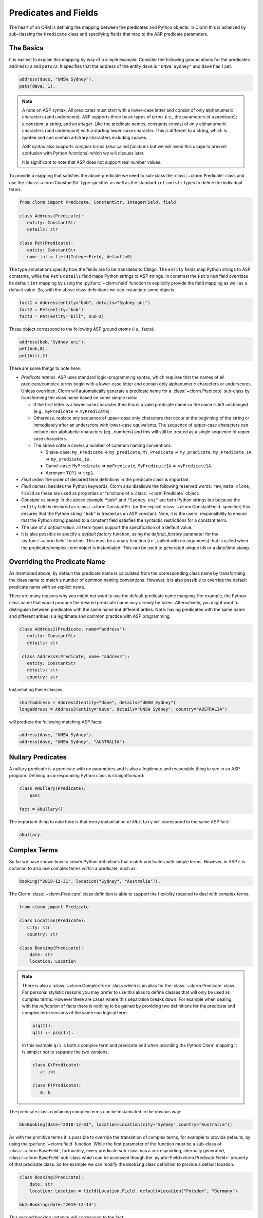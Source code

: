 Predicates and Fields
=====================

The heart of an ORM is defining the mapping between the predicates and Python objects. In Clorm
this is acheived by sub-classing the ``Predicate`` class and specifying fields that map to the
ASP predicate parameters.

The Basics
----------

It is easiest to explain this mapping by way of a simple example. Consider the following ground
atoms for the predicates ``address/2`` and ``pets/2``. It specifies that the address of the
entity ``dave`` is ``"UNSW Sydney"`` and ``dave`` has 1 pet.

.. code-block:: prolog

   address(dave, "UNSW Sydney").
   pets(dave, 1).


.. note::

   A note on ASP syntax. All predicates must start with a lower-case letter and consist of only
   alphanumeric characters (and underscore). ASP supports three basic types of *terms* (i.e.,
   the parameters of a predicate); a *constant*, a *string*, and an *integer*. Like the
   predicate names, constants consist of only alphanumeric characters (and underscore) with a
   starting lower-case character. This is different to a string, which is quoted and can
   contain arbitrary characters including spaces.

   ASP syntax also supports *complex terms* (also called *functions* but we will avoid this
   usage to prevent confusion with Python functions) which we will discuss later.

   It is significant to note that ASP does not support real number values.

To provide a mapping that satisfies the above predicate we need to sub-class the
:class:`~clorm.Predicate` class and use the :class:`~clorm.ConstantStr` type specifier as well
as the standard ``int`` and ``str`` types to define the individual terms.

.. code-block:: python

   from clorm import Predicate, ConstantStr, IntegerField, field

   class Address(Predicate):
      entity: ConstantStr
      details: str

   class Pet(Predicate):
      entity: ConstantStr
      num: int = field(IntegerField, default=0)

The type annotations specify how the fields are to be translated to Clingo. The ``entity``
fields map Python strings to ASP constants, while the ``Pet``'s ``details`` field maps Python
strings to ASP strings. In constrast the ``Pet``'s ``num`` field overrides its default ``int``
mapping by using the :py:func:`~clorm.field` function to explicitly provide the field mapping
as well as a default value. So, with the above class definitions we can instantiate some
objects:

.. code-block:: python

   fact1 = Address(entity="bob", details="Sydney uni")
   fact2 = Pet(entity="bob")
   fact3 = Pet(entity="bill", num=2)

These object correspond to the following ASP *ground atoms* (i.e., facts):

.. code-block:: prolog

   address(bob,"Sydney uni").
   pet(bob,0).
   pet(bill,2).

There are some things to note here:

* *Predicate names*: ASP uses standard logic-programming syntax, which requires that the names
  of all predicate/complex-terms begin with a lower-case letter and contain only
  alphanumeric characters or underscores. Unless overriden, Clorm will automatically generate a
  predicate name for a :class:`~clorm.Predicate` sub-class by transforming the class name based
  on some simple rules:

  * If the first letter is a lower-case character then this is a valid predicate name so the
    name is left unchanged (e.g., ``myPredicate`` => ``myPredicate``).

  * Otherwise, replace any sequence of upper-case only characters that occur at the beginning
    of the string or immediately after an underscore with lower-case equivalents. The sequence
    of upper-case characters can include non-alphabetic characters (eg., numbers) and this will
    still be treated as a single sequence of upper-case characters.

  * The above criteria covers a number of common naming conventions:

    * Snake-case: ``My_Predicate`` => ``my_predicate``, ``MY_Predicate`` => ``my_predicate``,
      ``My_Predicate_1A`` => ``my_predicate_1a``,

    * Camel-case: ``MyPredicate`` => ``myPredicate``, ``MyPredicate1A`` => ``myPredicate1A``.

    * Acronym: ``TCP1`` => ``tcp1``.

* *Field order*: the order of declared term defintions in the predicate class is important.

* *Field names*: besides the Python keywords, Clorm also disallows the following reserved
  words: ``raw``, ``meta``, ``clone``, ``Field`` as these are used as properties or functions
  of a :class:`~clorm.Predicate` object.

* *Constant vs string*: In the above example ``"bob"`` and ``"Sydney uni"`` are both Python
  strings but because the ``entity`` field is declared as :class:`~clorm.ConstantStr` (or the
  explicit :class:`~clorm.ConstantField` specifier) this ensures that the Python string
  ``"bob"`` is treated as an ASP constant. Note, it is the users' responsibility to ensure that
  the Python string passed to a constant field satisfies the syntactic restrictions for a
  constant term.

* The use of a *default value*: all term types support the specification of a default value.

* It is also possible to specify a *default factory* function, using the `default_factory`
  parameter for the :py:func:`~clorm.field` function. This must be a unary function (i.e.,
  called with no arguments) that is called when the predicate/complex-term object is
  instantiated. This can be used to generated unique ids or a date/time stamp.


Overriding the Predicate Name
-----------------------------

As mentioned above, by default the predicate name is calculated from the corresponding class
name by transforming the class name to match a number of common naming conventions. However, it
is also possible to override the default predicate name with an explicit name.

There are many reasons why you might not want to use the default predicate name mapping. For
example, the Python class name that would produce the desired predicate name may already be
taken. Alternatively, you might want to distinguish between predicates with the same name but
different arities. Note: having predicates with the same name and different arities is a
legitimate and common practice with ASP programming.

.. code-block:: python

   class Address2(Predicate, name="address"):
      entity: ConstantStr
      details: str

    class Address3(Predicate, name="address"):
      entity: ConstantStr
      details: str
      country: str

Instantiating these classes:

.. code-block:: python

   shortaddress = Address2(entity="dave", details="UNSW Sydney")
   longaddress = Address3(entity="dave", details="UNSW Sydney", country="AUSTRALIA")

will produce the following matching ASP facts:

.. code-block:: prolog

   address(dave, "UNSW Sydney").
   address(dave, "UNSW Sydney", "AUSTRALIA").

Nullary Predicates
------------------

A nullary predicate is a predicate with no parameters and is also a legitimate and reasonable
thing to see in an ASP program. Defining a corresponding Python class is straightforward:

.. code-block:: python

   class ANullary(Predicate):
       pass

   fact = ANullary()

The important thing to note here is that every instantiation of ``ANullary`` will correspond to
the same ASP fact:

.. code-block:: prolog

    aNullary.

Complex Terms
-------------

So far we have shown how to create Python definitions that match predicates with simple
terms. However, in ASP it is common to also use complex terms within a predicate, such as:

.. code-block:: prolog

    booking("2018-12-31", location("Sydney", "Australia")).

The Clorm :class:`~clorm.Predicate` class definition is able to support the flexiblity required
to deal with complex terms.

.. code-block:: python

   from clorm import Predicate

   class Location(Predicate):
      city: str
      country: str

   class Booking(Predicate):
       date: str
       location: Location


.. note::

   There is also a :class:`~clorm.ComplexTerm` class which is an alias for the
   :class:`~clorm.Predicate` class. For personal stylistic reasons you may prefer to use this
   alias to define classes that will only be used as complex terms. However there are cases
   where this separation breaks down. For example when dealing with the *reification* of facts
   there is nothing to be gained by providing two definitions for the predicate and complex
   term versions of the same non logical term:

   .. code-block:: prolog

       p(q(1)).
       q(1) :- p(q(1)).

   In this example ``q/1`` is both a complex term and predicate and when providing the Python
   Clorm mapping it is simpler not to separate the two versions:

   .. code-block:: python

      class Q(Predicate):
         a: int

      class P(Predicate):
         a: Q


The predicate class containing complex terms can be instantiated in the obvious way:

.. code-block:: python

   bk=Booking(date="2018-12-31", location=Location(city="Sydney",country="Australia"))


As with the primitive terms it is possible to override the translation of complex terms, for
example to provide defaults, by using the :py:func:`~clorm.field` function.  While the first
parameter of the function must be a sub-class of :class:`~clorm.BaseField`, fortunately, every
predicate sub-class has a corresponding, internally generated, :class:`~clorm.BaseField`
sub-class which can be accessed though the :py:attr:`Field<clorm.Predicate.Field>` property of
that predicate class. So for example we can modify the ``Booking`` class definition to provide
a default location.

.. code-block:: python

   class Booking(Predicate):
       date: str
       location: Location = field(Location.Field, default=Location("Potsdam", "Germany")

   bk2=Booking(date="2019-12-14")

This second booking instance will correspond to the fact:

.. code-block:: prolog

    booking("2019-12-14", location("Potsdam", "Germany")).



Negative Facts
--------------

ASP follows standard logic programming syntax and treats the ``not`` keyword as **default
negation** (also **negation as failure**). Using default negation is important to ASP
programming as it can lead to more readable and compact modelling of a problem.

However, there may be times when having an explicit notion of negation is also useful, and
ASP/Clingo does have support for **classical negation**; indicated syntactically using the
``-`` symbol:

.. code-block:: prolog

    { a(1..2); b(1..2) }.
    -b(N) :- a(N).
    -a(N) :- b(N).

The above program chooses amongst the ``a/1`` and ``b/1`` predicates, then for every positive
``a/1`` fact, the corresponding ``b/1`` fact is negated and vice-versa. This will generate nine
stable models. For example, if ``a(2)`` and ``b(1)`` are chosen, then the corresponding
negative literals will be ``-b(2)`` and ``-a(1)`` respectively.

Note: Clingo supports negated literals as well as terms. However, tuples cannot be negated.

.. code-block:: prolog

   f(-g(a)).   % This is valid
   f(-(a,b)).  % Error!!!

Clorm supports negation for any fact or term that can be negated by Clingo. Specifying a
negative literal simply involves setting ``sign=False`` when instantiating the Predicate. Note:
unlike the field parameters, the ``sign`` parameter must be specified as a named parameter and
cannot be specified using positional arguments.

.. code-block:: python

   class P(Predicate):
       a: int

   neg_p1 = P(a=1,sign=False)
   neg_p1_alt = P(1,sign=False)
   assert neg_p1 == neg_p1_alt

Once instantiated, checking whether a fact (or a complex term) is negated can be determined
using the ``sign`` attribute of Predicate instance.

.. code-block:: python

   assert neg_p1.sign == False

Finally, for finer control of the unification process, a Predicate can be specified to only
unify with either positive or negative facts/terms by setting a ``sign`` meta attribute
declaration.

.. code-block:: python

   class P_pos(Predicate, name="p", sign=True):
       a: int

   class P_neg(Predicate, name="p", sign=False):
       a: int

   % Instatiating facts
   pos_p = P_pos(1)                     % Ok
   neg_p_fail = P_pos(1,sign=False)     % throws a ValueError

   neg_p = P_neg(1)                     % Ok
   pos_p_fail = P_neg(1,sign=False)     % throws a ValueError

   % Unifying against raw Clingo positive and negative facts
   raws = [Function("p",Number(1)), Function("p",Number(1),positive=False)]
   fb = unify([P_pos,P_neg], raw)
   assert pos_p in fb
   assert neg_p in fb

Field Definitions
-----------------

Clorm provides a number of standard classes to specify the mapping between Clingo's internal
representation (some form of ``Clingo.Symbol``) to more natural Python representations.  ASP
has three *simple terms*: *integer*, *string*, and *constant*, and Clorm provides three
standard definition classes to provide a mapping to these fields: :class:`~clorm.IntegerField`,
:class:`~clorm.StringField`, and :class:`~clorm.ConstantField`.

Clorm also provides a :class:`~clorm.SimpleField` class that can match to any simple term. This
is useful when the parameter of a defined predicate can contain arbitrary simple term
types. Clorm takes care of converting the ASP string, constant or integer to a Python string or
integer object. Note that both ASP strings and constants are both converted to Python string
objects.

In order to convert from a Python string object to an ASP string or constant,
:class:`~clorm.SimpleField` uses a regular expression to determine if the string matches the
pattern of a constant and treats it accordingly. For this reason :class:`~clorm.SimpleField`
should be used with care in order to ensure expected behaviour, and using the distinct field
types is often preferable.


Sub-classing Field Definitions
^^^^^^^^^^^^^^^^^^^^^^^^^^^^^^

All field classes inherit from an abstract base class :class:`~clorm.BaseField`. It is possible
to define arbitrary data conversions by sub-classing :class:`~clorm.BaseField`. Clorm provides
the standard sub-classes :class:`~clorm.StringField`, :class:`~clorm.ConstantField`, and
:class:`~clorm.IntegerField`. Clorm also automatically generates an appropriate sub-class for
every :class:`~clorm.Predicate` definition for use in a complex term.

However, it is sometimes also useful to explicitly sub-class the :class:`~clorm.BaseField`
class, or sub-class one of its sub-classes. By sub-classing a sub-class it is possible to form
a *data conversion chain*. To understand why this is useful we consider an example of
specifying a date field.

Consider the example of an application that needs a date term for an event tracking
application. From the Python code perspective it would be natural to use Python
``datetime.date`` objects. However, it then becomes a question of how to encode these Python
date objects in ASP (noting that ASP only has three simple term types).

A useful encoding would be to encode a date as a string in **YYYYMMDD** format (or
**YYYY-MM-DD** for greater readability). Dates encoded in this format satisfy some useful
properties such as the comparison operators will produce the expected results (e.g.,
``"20180101" < "20180204"``). A string is also preferable to using a similiarly encoded integer
value.  For example, encoding the date in the same way as an integer would allow incrementing
or subtracting a date encoded number, which could lead to unwanted values (e.g., ``20180131 + 1
= 20180132`` does not correspond to a valid date).

So, adopting a date encoded string we can consider a date based fact for the booking
application that simply encodes that there is a New Year's eve party on the 31st December 2018.

.. code-block:: prolog

   booking("2018-12-31", "NYE party").

Using Clorm this fact can be captured by the following Python :class:`~clorm.Predicate`
sub-class definition:

.. code-block:: python

   from clorm import *

   class Booking(Predicate):
      date: str
      description: str

However, since we encoded the date as simply a ``str`` (which internally maps to
:class:`~clorm.StringField`) it is now up to the user of the ``Booking`` class to perform the
necessary translations to and from a Python ``datetime.date`` objects when necessary. For
example:

.. code-block:: python

   import datetime
   nye = datetime.date(2018, 12, 31)
   nyeparty = Booking(date=int(nye.strftime("%Y-%m-%d")), description="NYE Party")

Here the Python ``nyeparty`` variable corresponds to the encoded ASP event, with the ``date``
term capturing the string encoding of the date. In the opposite direction to extract the date
it is necessary to turn the date encoded string into an actual ``datetime.date`` object:

.. code-block:: python

   nyedate = datetime.datetime.strptime(str(nyepart.date), "%Y-%m-%d")

The problem with the above code is that the process of creating and using the date in the
``Booking`` object is cumbersome and error-prone. You have to remember to make the correct
translation both in creating and reading the date. Furthermore the places in the code where
these translations are made may be far apart, leading to potential problems when code needs to
be refactored.

The solution to this problem is to create a sub-class of :class:`~clorm.BaseField` that
performs the appropriate data conversion. However, sub-classing :class:`~clorm.Basefield`
directly requires dealing with raw Clingo ``Symbol`` objects. A better alternative is to
sub-class the :class:`~clorm.StringField` class so you only need to deal with the string to
date conversion.

.. code-block:: python

   import datetime
   from clorm import *

   class DateField(StringField):
       pytocl = lambda dt: dt.strftime("%Y-%m-%d")
       cltopy = lambda s: datetime.datetime.strptime(s,"%Y-%m-%d").date()

   class Booking(Predicate):
       date: datetime.date = field(DateField)
       description: StringField

The ``pytocl`` definition specifies the conversion that takes place in the direction of
converting Python data to Clingo data, and ``cltopy`` handles the opposite direction. Because
the :class:`~clorm.DateField` inherits from :class:`~clorm.StringField` therefore the
``pytocl`` function must output a Python string object. In the opposite direction, ``cltopy``
must be passed a Python string object and performs the desired conversion, in this case
producing a ``datetime.date`` object.

With the newly defined ``DateField`` the conversion functions are all captured within the one
class definition and interacting with the objects can be done in a more natural manner.

.. code-block:: python

    nye = datetime.date(2018,12,31)
    nyeparty = Booking(date=nye, description="NYE Party")

    print("Event {}: date {} type {}".format(nyeparty, nyeparty.date, type(nyeparty.date)))

will print the expected output:

.. code-block:: bash

    Event booking(20181231,"NYE Party"): date "2018-12-31" type <class 'datetime.date'>


.. note::

   The ``pytocl`` and ``cltopy`` functions can potentially be passed bad input. For example,
   when converting a clingo String symbol to a date object the passed string may not correspond
   to an actual date. In such cases these functions can legitimately throw either a
   ``TypeError`` or a ``ValueError`` exception. Internally, Clorm's framework will catch these
   two types of exceptions and will treat them as failures to unify when trying to unify clingo
   symbols to facts. Any other exception is passed through as a genuine error. This should be
   kept in mind if you are writing your own field class.

Restricted Sub-class of a Field Definition
^^^^^^^^^^^^^^^^^^^^^^^^^^^^^^^^^^^^^^^^^^

Another reason to sub-class a field definition is to restrict the set of values that the field
can hold. For example you could have an application where an argument of a predicate is
restricted to a specific set of constants, such as the days of the week.

.. code-block:: prolog

    cooking(monday, "Jane"). cooking(tuesday, "Bill"). cooking(wednesday, "Bob").
    cooking(thursday, "Anne"). cooking(friday, "Bill").
    cooking(saturday, "Jane"). cooking(sunday, "Bob").

When defining a predicate corresponding to cooking/2 it is possible to simply use a
``ConstantField`` field for the days.

.. code-block:: python

   class Cooking1(Predicate, name="cooking"):
      dow: ConstantStr
      person: str

However, this would potentiallly allow for creating erroneous instances that don't correspond
to actual days of the week (for example, with a spelling mistake):

.. code-block:: python

   ck = Cooking1(dow="mnday",person="Bob")

In order to avoid these errors it is necessary to subclass the :class:`~clorm.ConstantField` in
order to restrict the set of values to the desired set. Clorm provides a helper function
:py:func:`~clorm.refine_field` for this use-case. It dynamically defines a new class that
restricts the values of an existing field class.

.. code-block:: python

   DowField = refine_field(ConstantField,
      ["sunday","monday","tuesday","wednesday","thursday","friday","saturday"])

   class Cooking2(Predicate, name="cooking"):
      dow: ConstantStr = field(DowField)
      person:str

   ok=Cooking2(dow="monday",person="Bob")

   try:
      bad = Cooking2(dow="mnday",person="Bob")  # raises a TypeError exception
   except TypeError:
      print("Caught exception")

.. note::

   The :py:func:`~clorm.refine_field` function can also be called with only two arguments,
   rather than three, by ignoring the name for the generated class. In this case an anonymously
   generated name will be used.

As well as explictly specifying the set of refinement values, :py:func:`~clorm.refine_field`
also provides a more general approach where a function/functor/lambda can be provided. This
function must take a single input and return ``True`` if that value is valid for the field. For
example, to define a field that accepts only positive integers:

.. code-block:: python

   PosIntField = refine_field(NumberField, lambda x : x >= 0)

An alternative to using :py:func:`~clorm.refine_field` to restrict the allowable values is to
an explicitly specified set is to use :py:func:`~clorm.define_enum_field`. This function allows
Clorm to be used with standard Python Enum classes. So, the day-of-week example could be
rewritten to use an Enum class:

.. code-block:: python

   import enum

   class DOW(ConstantStr, enum.Enum):
       SUNDAY="sunday"
       MONDAY="monday"
       TUESDAY="tuesday"
       WEDNESDAY="wednesday"
       THURSDAY="thursday"
       FRIDAY="friday"
       SATURDAY="saturday"

   class Cooking3(Predicate, name="cooking"):
       dow: DOW
       person: str

   ok = Cooking3(dow=DOW.MONDAY,person="Bob")

One useful advantage of using an enumeration is Clorm has built in handling to allow it to be
specified as a type annotation. This means that you do not have to explicitly call the
:py:func:`~clorm.define_enum_field` function to generate the appropriate field definition.

Finally, it should be highlighted that this mechanism for defining a field restriction works
not just for validating the inputs into an ASP program. It can also be used to filter the
outputs of the ASP solver as the invalid field values will not *unify* with the predicate.

For example, in the above program you can separate the cooks on the weekend from the weekday
cooks.

.. code-block:: python

   WeekendField = refine_field(ConstantField, ["sunday","saturday"])
   WeekdayField = refine_field(ConstantField, ["monday","tuesday","wednesday","thursday","friday"])

   class WeekendCooking(Predicate, name="cooking"):
      dow: str = field(WeekendField)
      person: str

   class WeekdayCooking(Predicate, name="cooking"):
      dow: str = field(WeekdayField)
      person: str


Using Positional Arguments
--------------------------

So far we have shown how to create Clorm predicate and complex term instances using keyword
arguments that match their defined field names, as well as accessing the arguments via the
fields as named properties. For example:

.. code-block:: python

   from clorm import *

   class Contact(Predicate):
       cid: int
       name: str

   c1 = Contact(cid=1, name="Bob")

   assert c1.cid == 1
   assert c1.name == "Bob"

However, Clorm also supports creating and accessing the field data using
positional arguments:


.. code-block:: python

   c2 = Contact(2,"Bill")

   assert c2[0] == 2
   assert c2[1] == "Bill"

While Clorm does support the use of positional arguments for predicates, nevertheless it should
be used sparingly because it can lead to brittle code that can be hard to debug, and can also
be more difficult to refactor as the ASP program changes. However, there are genuine use-cases
where it can be convenient to use positional arguments. In particular when defining very simple
tuples, where the position of arguments is unlikely to change as the ASP program changes. We
discuss Clorm's support for these cases in the following section.

Working with Tuples
-------------------

Tuples are a special case of complex terms that often appear in ASP programs. For example:

.. code-block:: none

   booking("2018-12-31", ("Sydney", "Australia")).

For Clorm tuples are simply a :class:`~clorm.Predicate` sub-class where the name of the
corresponding predicate is empty. While this can be set using an ``is_tuple`` property of the
complex term's class, Clorm also provides specialised support using the more intuitive syntax
of a Python tuple type annotations. For example, a predicate definition that unifies with the
above fact can be defined simply (using the ``DateField`` defined earlier):

.. code-block:: python

   class Booking(Predicate):
       date: datetime.date = field(DateField)
       location: Tuple[str, str]

.. note::

   For Python versions earlier than 3.9 you need to specify the tuple type using the ``Tuple``
   identifier from the ``typing`` module:

    .. code-block:: python

        from typing import Tuple

       class Booking(Predicate):
           date: datetime.date = field(DateField)
           location: Tuple[str, str]


Here the ``location`` field is defined as a pair of strings, without having to explictly define
a separate :class:`~clorm.Predicate` sub-class that corresponds to this pair. To instantiate
the ``Booking`` class a Python tuple can also be used for the values of ``location`` field. For
example, the following creates a ``Boooking`` instance corresponding to the ``booking/2`` fact
above:

.. code-block:: python

   bk = Booking(date=datetime.date(2018,12,31), location=("Sydney","Australia"))


While it is unnecessary to define a seperate :class:`~clorm.Predicate` sub-class corresponding
to the tuple, internally this is in fact exactly what Clorm does. Clorm will transform the
above definition into something similar to the following (ignoring the class and field names):

.. code-block:: python

   class SomeAnonymousName(Predicate, name=""):
      field1: str
      field2: str

   class Booking(Predicate):
       date: datetime.date = field(DateField)
       location: Tuple[str, str] = field(SomeAnonymousName.Field)

Here ``SomeAnonymousName`` has an empty name, so it will be treated as a tuple rather than a
complex term with a function name.

One important difference between the implicitly defined and explicitly defined versions of a
tuple is that the explicit version allows for field names to be given, while the implicit
version will have automatically generated names. However, for simple implicitly defined tuples
it would be more common to use positional arguments anyway, so in many cases it can be the
preferred alternative. For example:

.. code-block:: python

   bk = Booking(date=datetime.date(2018,12,31), location=("Sydney","Australia"))

   assert bk.location[0] == "Sydney"

.. note::

   As mentioned previously, using positional arguments is something that should be used
   sparingly as it can lead to brittle code that is more difficult to refactor. It should
   mainly be used for cases where the ordering of the fields in the tuple is unlikely to change
   when the ASP program is refactored.

Debugging Auxiliary Predicates
------------------------------

When integrating an ASP program into a Python based application there will be a set of
predicates that are important for inputting a problem instance and outputting a solution. Clorm
is intended to provide a clean way of interacting with these predicates.

However, there will typically be other auxiliary predicates that are used as part of the
problem formalisation. While they may not be important from the Python application point of
view they do become important during the process of developing and debugging the ASP
program. During this process it can be cumbersome to build a detailed Clorm predicate
definition for each one of these, especially when all you need to do is print the predicate
instances to the screen, possibly sorted in some order.

Clorm solves this issue by providing a factory helper function
:py:func:`~clorm.simple_predicate` that returns a :class:`~clorm.Predicate` sub-class that will
map to any predicate instance with that name and arity.

For example this function could be used for the above booking example if we wanted to extract
the ``booking/2`` facts from the model but didn't care about mapping the data types for the
individual parameters. For example to match the ASP fact:

.. code-block:: none

   booking("2018-12-31", ("Sydney", "Australia)).

instead of the explicit ``Booking`` definition above we could use the
:py:func:`~clorm.simple_predicate` function:

.. code-block:: python

   from clorm.clingo import Symbol, Function, String
   from clorm import simple_predicate

   Booking_alt = simple_predicate("booking",2)
   bk_alt = Booking_alt(String("2018-12-31"), Function("",[String("Sydney"),String("Australia")]))

Note, in this case in order to create these objects within Python it is necessary to use the
Clingo functions to explictly create ``clingo.Symbol`` objects.


Dealing with Raw Clingo Symbols
-------------------------------

As well as supporting simple and complex terms it is sometimes useful to deal with the raw
``clingo.Symbol`` objects created through the underlying Clingo Python API.

.. _raw-symbol-label:

Raw Clingo Symbols
^^^^^^^^^^^^^^^^^^

The Clingo API uses ``clingo.Symbol`` objects for dealing with facts; and there are a number of
functions for creating the appropriate type of symbol objects (i.e., ``clingo.Function()``,
``clingo.Number()``, ``clingo.String()``).

In essence the Clorm :class:`~clorm.Predicate` class simply provides a more convenient and
intuitive way of constructing and dealing with these ``clingo.Symbol`` objects. In fact the
underlying symbols can be accessed using the ``raw`` property of a :class:`~clorm.Predicate`
instance.

.. code-block:: python

   from clorm import *    # Predicate, ConstantField, StringField
   from clingo import *   # Function, String

   class Address(Predicate):
      entity: ConstantStr
      details: str

   address = Address(entity="dave", details="UNSW Sydney")

   raw_address = Function("address", [Function("dave",[]), String("UNSW Sydney")])

   assert address.raw == raw_address

.. note::

   To construct clorm objects from raw clingo symbols involves *unifying* the clingo symbol
   with the :class:`~clorm.Predicate` sub-class. This typically happens when you have a list of
   symbols corresponding to a clingo model and you want to turn them into a set of clorm facts.
   See :ref:`advanced_unification`, :ref:`api_clingo_integration`, and :py:func:`~clorm.unify`
   for details about unification.


Integrating Clingo Symbols into a Predicate Definition
^^^^^^^^^^^^^^^^^^^^^^^^^^^^^^^^^^^^^^^^^^^^^^^^^^^^^^

There are some cases when it might be convenient to combine the simplicity and the structure of
the Clorm predicate interface with the flexibility of the underlying Clingo symbol API. For
this case it is possible to use the :class:`~clorm.RawField` class.

For example when modeling dynamic domains it is often useful to provide a predicate that
defines what *fluents* hold (i.e., are true) at a given time point, but to allow the fluents
themselves to have an arbitrary form.

.. code-block:: prolog

   time(1..5).

   holds(X,T+1) :- fluent(X), not holds(X,T).

   fluent(light(on)).
   fluent(robotlocation(roby, kitchen)).

   holds(light(on), 0).
   holds(robotlocation(roby,kitchen), 0).

In this example instances of the ``holds/2`` predicate can have two distinctly different
signatures for the first term (i.e., ``light/1`` and ``robotlocation/2``). While the definition
of the fluent is important at the ASP level, however, at the Python level we may not be
interested in the structure of the fluent, only whether it holds or not. In such a case we can
use a :class:`~clorm.RawField` to define the raw mapping from the fluent term to a Python
object.

.. code-block:: python

   from clorm import Raw, Predicate

   class Holds(Predicate):
      fluent: Raw
      time: int

:class:`~clorm.RawField` provides no data translation between ASP and Python and therefore has
the useful property that it will unify with any ``clingo.Symbol`` object; in particular in this
case it can be used to capture both the ``light/1`` and ``robotlocation/2`` complex terms.

When translating from Python to clingo, :class:`~clorm.RawField` expects objects of the type
:class:`~clorm.Raw`, and returns objects of this type when translating from clingo to
Python. :class:`~clorm.Raw` is simply a thin wrapper around the underlying ``clingo.Symbol``.

For example, to create a create a Python fact that specifies that the light is on at time 0:

.. code-block:: python

   from clingo import Function
   from clorm import Raw

   sym_lighton = Function("light", [Function("on",[])])
   lighton1 = Holds(fluent=Raw(sym_lighton), time=0)


Combining Field Definitions
---------------------------

The above example is useful for cases where you don't care about accessing the details of
individual fluents and therefore it makes sense to simply treat them as a
:class:`~clorm.RawField` complex term. However, the question naturally arises what to do if you
do want more fine-grained access to these fluents.

There are a few possible solutions to this problem, but one obvious answer is to use a field
that combines together multiple fields. Such a combined field could be specified manually by
explicitly defining a :class:`~clorm.BaseField` sub-class. However, to simplify this process
the :py:func:`~clorm.combine_fields` factory function has been provided that will return such a
combined sub-class. In fact Clorm uses standard Python union type annotation to implicitly
generate such a mapping.

With reference to the ASP code of the previous example we could add the following Python
integration:

.. code-block:: python

   from clorm import Predicate, IntegerField, ConstantField, combine_fields

   class Light(Predicate):
      status: ConstantStr

   class RobotLocation(Predicate, name="robotlocation"):
      robot: ConstantStr
      location: ConstantStr

   class Holds(Predicate):
      fluent: Light | RobotLocation
      time: int

.. note::

   For Python versions earlier than 3.11 you need to specify the union type using the ``Union``
   identifier from the ``typing`` module:

    .. code-block:: python

       from typing import Tuple

       class Holds(Predicate):
          fluent: Union[Light, RobotLocation]
          time: int


When used explicitly, the :py:func:`~clorm.combine_fields` function takes two arguments; the
first is an optional field name argument and the second is a list of the sub-fields to
combine. Note: when trying to unify a value with a combined field the raw symbol values will be
unified with the underlying field definitions in the order that they are listed in the call to
:py:func:`~clorm.combine_fields`. This means that care needs to be taken if the raw symbol
values could unify with multiple sub-fields; it will only unify with the first successful
sub-field. In the above example this is not a problem as the two fluent field definitions do
not overlap.


Dealing with Nested Lists
-------------------------

ASP does not have an explicit representation for lists. However a common convention for
encoding lists is using a nesting of head-tail pairs; where the head of the pair is the element
of the list and the tail is the remainder of the list, being another pair or an empty tuple to
indicate the end of the list.

For example encoding a list of "nodes" [1,2,c] for some predicate ``p``, might take the form:

.. code-block:: prolog

   p(nodes,(1,(2,(c,())))).

While, such an encoding can be problematic and can lead to a grounding blowout, nevertheless
when used with care can be very useful.

Unfortunately, getting facts containing these sorts of nested lists into and out of Clingo can
be very cumbersome. To help support this type of encoding Clorm provides the
:py:func:`~clorm.define_nested_list_field()` function. This factory function takes an element
field class, as well as a optional parameters to control the nesting process, and returns a
newly created :class:`~clorm.BaseField` sub-class that can be used to convert to and from a
list of elements of that field class. Note, to Clorm provides implicit support for this helper
function with the extra type identifiers: ``HeadList``, ``HeadListReversed``, ``TailList``, and
``TailListReversed``. These identifiers cover the different combination of parameters for the
nesting.

 .. code-block:: python

   from clorm import Predicate, ConstantStr, HeadList

   class P(Predicate):
      param: ConstantStr
      alist: HeadList[int]

   p = P("nodes",(1,2,3))
   assert str(p) == "p(nodes,(1,(2,(3,()))))"


.. note::

   Converting a Clorm ``Predicate`` instance into a Clingo ``Symbol`` object happens at
   instance creation time. Any change to the object after object initialisation will not change
   the underlying Clingo ``Symbol`` object. Consequently, in order to avoid unexpected
   behaviour, ``Predicate`` instances should always be treated as immutable. Because of this
   when dealing with terms that are nested lists it is preferable to use Python tuples rather
   than lists; so in the above example we use ``(1,2,3)`` rather than ``[1,2,3]``.


Comparison Operators
--------------------

.. note: The following description of the comparison operator semantics applies to Clorm
   version 1.6.0 and above. Earlier versions had a more ad-hoc approach to the comparison
   operators.


The :class:`~clorm.Predicate` class overrides the standard Python comparison operators, such as
equality and the less than operators. To use the Clorm API effectively it is important to
understand how these operators are overriden.

Predicate sub-classes should be understood as implementing a *view* over Clingo ``Symbol``
objects. The view gives the user an easy and intuitive way to access the internal parameters of
the ``Symbol`` object. In the same way that the view does not alter the underlying ``Symbol``
object, the view also does not alter the behavior of the comparison operators. Therefore the
comparison operators are based purely on the the comparison of the underlying ``Symbol``
object.

One important reason to use the underlying ``Symbol`` object for the comparison operators is
that clingo guarantees an ordering over all ``Symbol`` objects. This is in contrast to Python
types where not all operators are defined for objects of different types. For example, in
Python the non-equality operators are not defined for the ``int`` and ``str`` primitive types;
for example, ``"a" < 1`` will raise a ``TypeError``. However, in ASP programming it can be
natural to compare a constant (or string) and an integer term.

This is particularly important for factbase querying, where sorting a set of facts will inherit
the ordering of the underlying ``Symbol`` object.

A second consequence of this approach is that great care should be taken when using different
:class:`~clorm.Predicate` instances that map to the same underlying ``Symbol`` object. For example,

.. code-block:: python

   from clingo import String, Function, Number
   from clorm import Raw, Predicate, ConstantStr

   class Holds1(Predicate, name="holds"):
      fluent: Raw
      time: int

   class Holds2(Predicate, name="holds"):
      fluent: int | ConstantStr
      time: int

   h1 = Holds1(fluent=Raw(Number(100)), time=1)
   h2 = Holds2(fluent=100, time=1)

   assert h1 == h2
   assert type(h1) != type(h2)
   assert str(h1) == str(h2)

   assert len({h1, h2}) == 1

In this example the comparison ``h1 == h2`` holds even though they are of different types. A
consequence of this is ``h1`` and ``h2`` cannot be stored separate within the same set object,
so a set containing this two facts has the length of 1 rather than 2. This behaviour may seem
unintuitive at first glance. However consider that the main use of :class:`~clorm.Predicate`
instances is to read/write to/from the clingo solver, and within the solver these two instances
are indistinguishable.


Old Syntax
----------

The preferred syntax for specifying predicates has changed with Clorm 1.5. The new syntax looks
very similar to standard Python dataclasses or a modern Python library such as
`Pydantic <https://docs.pydantic.dev/latest/>`_. This new syntax integrates better with modern
Python programming practices, for example using linters and type checkers.

The old syntax does not use Python type annotations and instead requires the user to explicitly
define a :class:`~clorm.BaseField` sub-class for each term. It also required the use of a
``Meta`` sub-class to provide predicate meta-data, for example, to override the name of the
predicate.

 .. code-block:: python

   from clorm import Predicate, StringField, IntegerField

   class Location(Predicate):
      city = StringField
      country = StringField

      class Meta:
         name = "mylocation"

   class Booking(Predicate):
       date = StringField
       location = Location.Field


While the old syntax still works it should only be used as a fallback if it is not possible to
specify some requirement using the new syntax. The old syntax will likely be deprecated at some
point and eventually removed completely.
